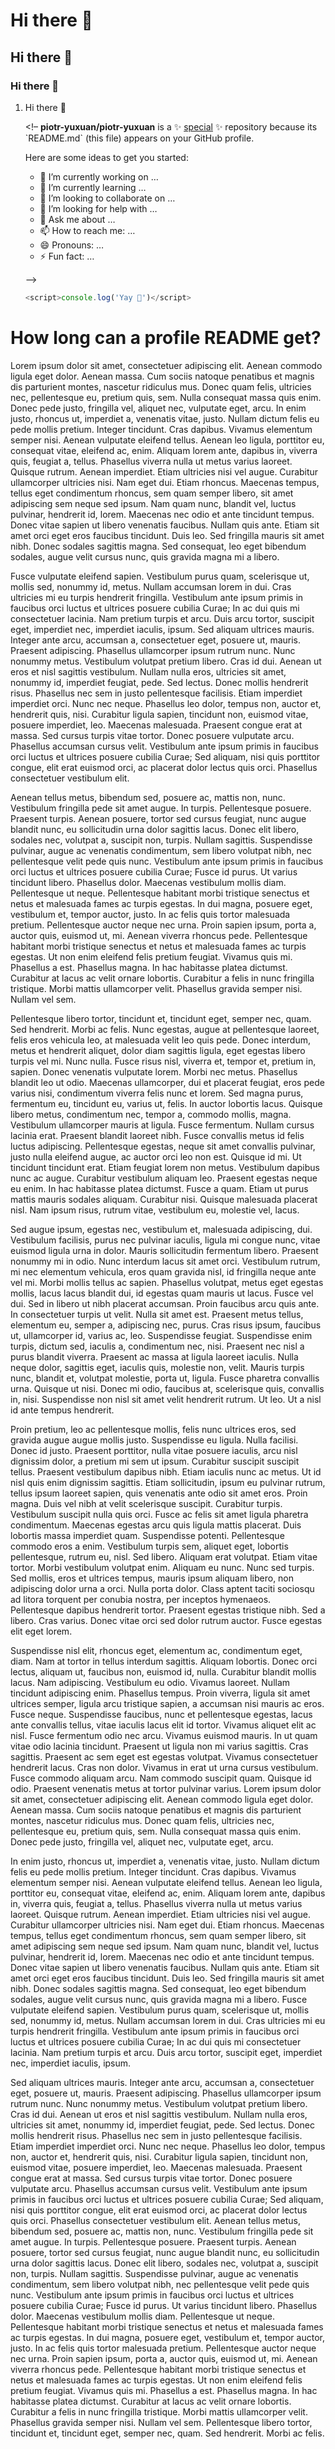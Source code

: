 * Hi there 👋
** Hi there 👋
*** Hi there 👋
**** Hi there 👋


<!--
**piotr-yuxuan/piotr-yuxuan** is a ✨ _special_ ✨ repository because its `README.md` (this file) appears on your GitHub profile.

Here are some ideas to get you started:

- 🔭 I’m currently working on ...
- 🌱 I’m currently learning ...
- 👯 I’m looking to collaborate on ...
- 🤔 I’m looking for help with ...
- 💬 Ask me about ...
- 📫 How to reach me: ...
- 😄 Pronouns: ...
- ⚡ Fun fact: ...
-->

#+BEGIN_SRC javascript
<script>console.log('Yay 🎉')</script>
#+END_SRC

* How long can a profile README get?

Lorem ipsum dolor sit amet, consectetuer adipiscing elit. Aenean commodo ligula eget dolor. Aenean massa. Cum sociis natoque penatibus et magnis dis parturient montes, nascetur ridiculus mus. Donec quam felis, ultricies nec, pellentesque eu, pretium quis, sem. Nulla consequat massa quis enim. Donec pede justo, fringilla vel, aliquet nec, vulputate eget, arcu. In enim justo, rhoncus ut, imperdiet a, venenatis vitae, justo. Nullam dictum felis eu pede mollis pretium. Integer tincidunt. Cras dapibus. Vivamus elementum semper nisi. Aenean vulputate eleifend tellus. Aenean leo ligula, porttitor eu, consequat vitae, eleifend ac, enim. Aliquam lorem ante, dapibus in, viverra quis, feugiat a, tellus. Phasellus viverra nulla ut metus varius laoreet. Quisque rutrum. Aenean imperdiet. Etiam ultricies nisi vel augue. Curabitur ullamcorper ultricies nisi. Nam eget dui. Etiam rhoncus. Maecenas tempus, tellus eget condimentum rhoncus, sem quam semper libero, sit amet adipiscing sem neque sed ipsum. Nam quam nunc, blandit vel, luctus pulvinar, hendrerit id, lorem. Maecenas nec odio et ante tincidunt tempus. Donec vitae sapien ut libero venenatis faucibus. Nullam quis ante. Etiam sit amet orci eget eros faucibus tincidunt. Duis leo. Sed fringilla mauris sit amet nibh. Donec sodales sagittis magna. Sed consequat, leo eget bibendum sodales, augue velit cursus nunc, quis gravida magna mi a libero.

Fusce vulputate eleifend sapien. Vestibulum purus quam, scelerisque ut, mollis sed, nonummy id, metus. Nullam accumsan lorem in dui. Cras ultricies mi eu turpis hendrerit fringilla. Vestibulum ante ipsum primis in faucibus orci luctus et ultrices posuere cubilia Curae; In ac dui quis mi consectetuer lacinia. Nam pretium turpis et arcu. Duis arcu tortor, suscipit eget, imperdiet nec, imperdiet iaculis, ipsum. Sed aliquam ultrices mauris. Integer ante arcu, accumsan a, consectetuer eget, posuere ut, mauris. Praesent adipiscing. Phasellus ullamcorper ipsum rutrum nunc. Nunc nonummy metus. Vestibulum volutpat pretium libero. Cras id dui. Aenean ut eros et nisl sagittis vestibulum. Nullam nulla eros, ultricies sit amet, nonummy id, imperdiet feugiat, pede. Sed lectus. Donec mollis hendrerit risus. Phasellus nec sem in justo pellentesque facilisis. Etiam imperdiet imperdiet orci. Nunc nec neque. Phasellus leo dolor, tempus non, auctor et, hendrerit quis, nisi. Curabitur ligula sapien, tincidunt non, euismod vitae, posuere imperdiet, leo. Maecenas malesuada. Praesent congue erat at massa. Sed cursus turpis vitae tortor. Donec posuere vulputate arcu. Phasellus accumsan cursus velit. Vestibulum ante ipsum primis in faucibus orci luctus et ultrices posuere cubilia Curae; Sed aliquam, nisi quis porttitor congue, elit erat euismod orci, ac placerat dolor lectus quis orci. Phasellus consectetuer vestibulum elit.

Aenean tellus metus, bibendum sed, posuere ac, mattis non, nunc. Vestibulum fringilla pede sit amet augue. In turpis. Pellentesque posuere. Praesent turpis. Aenean posuere, tortor sed cursus feugiat, nunc augue blandit nunc, eu sollicitudin urna dolor sagittis lacus. Donec elit libero, sodales nec, volutpat a, suscipit non, turpis. Nullam sagittis. Suspendisse pulvinar, augue ac venenatis condimentum, sem libero volutpat nibh, nec pellentesque velit pede quis nunc. Vestibulum ante ipsum primis in faucibus orci luctus et ultrices posuere cubilia Curae; Fusce id purus. Ut varius tincidunt libero. Phasellus dolor. Maecenas vestibulum mollis diam. Pellentesque ut neque. Pellentesque habitant morbi tristique senectus et netus et malesuada fames ac turpis egestas. In dui magna, posuere eget, vestibulum et, tempor auctor, justo. In ac felis quis tortor malesuada pretium. Pellentesque auctor neque nec urna. Proin sapien ipsum, porta a, auctor quis, euismod ut, mi. Aenean viverra rhoncus pede. Pellentesque habitant morbi tristique senectus et netus et malesuada fames ac turpis egestas. Ut non enim eleifend felis pretium feugiat. Vivamus quis mi. Phasellus a est. Phasellus magna. In hac habitasse platea dictumst. Curabitur at lacus ac velit ornare lobortis. Curabitur a felis in nunc fringilla tristique. Morbi mattis ullamcorper velit. Phasellus gravida semper nisi. Nullam vel sem.

Pellentesque libero tortor, tincidunt et, tincidunt eget, semper nec, quam. Sed hendrerit. Morbi ac felis. Nunc egestas, augue at pellentesque laoreet, felis eros vehicula leo, at malesuada velit leo quis pede. Donec interdum, metus et hendrerit aliquet, dolor diam sagittis ligula, eget egestas libero turpis vel mi. Nunc nulla. Fusce risus nisl, viverra et, tempor et, pretium in, sapien. Donec venenatis vulputate lorem. Morbi nec metus. Phasellus blandit leo ut odio. Maecenas ullamcorper, dui et placerat feugiat, eros pede varius nisi, condimentum viverra felis nunc et lorem. Sed magna purus, fermentum eu, tincidunt eu, varius ut, felis. In auctor lobortis lacus. Quisque libero metus, condimentum nec, tempor a, commodo mollis, magna. Vestibulum ullamcorper mauris at ligula. Fusce fermentum. Nullam cursus lacinia erat. Praesent blandit laoreet nibh. Fusce convallis metus id felis luctus adipiscing. Pellentesque egestas, neque sit amet convallis pulvinar, justo nulla eleifend augue, ac auctor orci leo non est. Quisque id mi. Ut tincidunt tincidunt erat. Etiam feugiat lorem non metus. Vestibulum dapibus nunc ac augue. Curabitur vestibulum aliquam leo. Praesent egestas neque eu enim. In hac habitasse platea dictumst. Fusce a quam. Etiam ut purus mattis mauris sodales aliquam. Curabitur nisi. Quisque malesuada placerat nisl. Nam ipsum risus, rutrum vitae, vestibulum eu, molestie vel, lacus.

Sed augue ipsum, egestas nec, vestibulum et, malesuada adipiscing, dui. Vestibulum facilisis, purus nec pulvinar iaculis, ligula mi congue nunc, vitae euismod ligula urna in dolor. Mauris sollicitudin fermentum libero. Praesent nonummy mi in odio. Nunc interdum lacus sit amet orci. Vestibulum rutrum, mi nec elementum vehicula, eros quam gravida nisl, id fringilla neque ante vel mi. Morbi mollis tellus ac sapien. Phasellus volutpat, metus eget egestas mollis, lacus lacus blandit dui, id egestas quam mauris ut lacus. Fusce vel dui. Sed in libero ut nibh placerat accumsan. Proin faucibus arcu quis ante. In consectetuer turpis ut velit. Nulla sit amet est. Praesent metus tellus, elementum eu, semper a, adipiscing nec, purus. Cras risus ipsum, faucibus ut, ullamcorper id, varius ac, leo. Suspendisse feugiat. Suspendisse enim turpis, dictum sed, iaculis a, condimentum nec, nisi. Praesent nec nisl a purus blandit viverra. Praesent ac massa at ligula laoreet iaculis. Nulla neque dolor, sagittis eget, iaculis quis, molestie non, velit. Mauris turpis nunc, blandit et, volutpat molestie, porta ut, ligula. Fusce pharetra convallis urna. Quisque ut nisi. Donec mi odio, faucibus at, scelerisque quis, convallis in, nisi. Suspendisse non nisl sit amet velit hendrerit rutrum. Ut leo. Ut a nisl id ante tempus hendrerit.

Proin pretium, leo ac pellentesque mollis, felis nunc ultrices eros, sed gravida augue augue mollis justo. Suspendisse eu ligula. Nulla facilisi. Donec id justo. Praesent porttitor, nulla vitae posuere iaculis, arcu nisl dignissim dolor, a pretium mi sem ut ipsum. Curabitur suscipit suscipit tellus. Praesent vestibulum dapibus nibh. Etiam iaculis nunc ac metus. Ut id nisl quis enim dignissim sagittis. Etiam sollicitudin, ipsum eu pulvinar rutrum, tellus ipsum laoreet sapien, quis venenatis ante odio sit amet eros. Proin magna. Duis vel nibh at velit scelerisque suscipit. Curabitur turpis. Vestibulum suscipit nulla quis orci. Fusce ac felis sit amet ligula pharetra condimentum. Maecenas egestas arcu quis ligula mattis placerat. Duis lobortis massa imperdiet quam. Suspendisse potenti. Pellentesque commodo eros a enim. Vestibulum turpis sem, aliquet eget, lobortis pellentesque, rutrum eu, nisl. Sed libero. Aliquam erat volutpat. Etiam vitae tortor. Morbi vestibulum volutpat enim. Aliquam eu nunc. Nunc sed turpis. Sed mollis, eros et ultrices tempus, mauris ipsum aliquam libero, non adipiscing dolor urna a orci. Nulla porta dolor. Class aptent taciti sociosqu ad litora torquent per conubia nostra, per inceptos hymenaeos. Pellentesque dapibus hendrerit tortor. Praesent egestas tristique nibh. Sed a libero. Cras varius. Donec vitae orci sed dolor rutrum auctor. Fusce egestas elit eget lorem.

Suspendisse nisl elit, rhoncus eget, elementum ac, condimentum eget, diam. Nam at tortor in tellus interdum sagittis. Aliquam lobortis. Donec orci lectus, aliquam ut, faucibus non, euismod id, nulla. Curabitur blandit mollis lacus. Nam adipiscing. Vestibulum eu odio. Vivamus laoreet. Nullam tincidunt adipiscing enim. Phasellus tempus. Proin viverra, ligula sit amet ultrices semper, ligula arcu tristique sapien, a accumsan nisi mauris ac eros. Fusce neque. Suspendisse faucibus, nunc et pellentesque egestas, lacus ante convallis tellus, vitae iaculis lacus elit id tortor. Vivamus aliquet elit ac nisl. Fusce fermentum odio nec arcu. Vivamus euismod mauris. In ut quam vitae odio lacinia tincidunt. Praesent ut ligula non mi varius sagittis. Cras sagittis. Praesent ac sem eget est egestas volutpat. Vivamus consectetuer hendrerit lacus. Cras non dolor. Vivamus in erat ut urna cursus vestibulum. Fusce commodo aliquam arcu. Nam commodo suscipit quam. Quisque id odio. Praesent venenatis metus at tortor pulvinar varius. Lorem ipsum dolor sit amet, consectetuer adipiscing elit. Aenean commodo ligula eget dolor. Aenean massa. Cum sociis natoque penatibus et magnis dis parturient montes, nascetur ridiculus mus. Donec quam felis, ultricies nec, pellentesque eu, pretium quis, sem. Nulla consequat massa quis enim. Donec pede justo, fringilla vel, aliquet nec, vulputate eget, arcu.

In enim justo, rhoncus ut, imperdiet a, venenatis vitae, justo. Nullam dictum felis eu pede mollis pretium. Integer tincidunt. Cras dapibus. Vivamus elementum semper nisi. Aenean vulputate eleifend tellus. Aenean leo ligula, porttitor eu, consequat vitae, eleifend ac, enim. Aliquam lorem ante, dapibus in, viverra quis, feugiat a, tellus. Phasellus viverra nulla ut metus varius laoreet. Quisque rutrum. Aenean imperdiet. Etiam ultricies nisi vel augue. Curabitur ullamcorper ultricies nisi. Nam eget dui. Etiam rhoncus. Maecenas tempus, tellus eget condimentum rhoncus, sem quam semper libero, sit amet adipiscing sem neque sed ipsum. Nam quam nunc, blandit vel, luctus pulvinar, hendrerit id, lorem. Maecenas nec odio et ante tincidunt tempus. Donec vitae sapien ut libero venenatis faucibus. Nullam quis ante. Etiam sit amet orci eget eros faucibus tincidunt. Duis leo. Sed fringilla mauris sit amet nibh. Donec sodales sagittis magna. Sed consequat, leo eget bibendum sodales, augue velit cursus nunc, quis gravida magna mi a libero. Fusce vulputate eleifend sapien. Vestibulum purus quam, scelerisque ut, mollis sed, nonummy id, metus. Nullam accumsan lorem in dui. Cras ultricies mi eu turpis hendrerit fringilla. Vestibulum ante ipsum primis in faucibus orci luctus et ultrices posuere cubilia Curae; In ac dui quis mi consectetuer lacinia. Nam pretium turpis et arcu. Duis arcu tortor, suscipit eget, imperdiet nec, imperdiet iaculis, ipsum.

Sed aliquam ultrices mauris. Integer ante arcu, accumsan a, consectetuer eget, posuere ut, mauris. Praesent adipiscing. Phasellus ullamcorper ipsum rutrum nunc. Nunc nonummy metus. Vestibulum volutpat pretium libero. Cras id dui. Aenean ut eros et nisl sagittis vestibulum. Nullam nulla eros, ultricies sit amet, nonummy id, imperdiet feugiat, pede. Sed lectus. Donec mollis hendrerit risus. Phasellus nec sem in justo pellentesque facilisis. Etiam imperdiet imperdiet orci. Nunc nec neque. Phasellus leo dolor, tempus non, auctor et, hendrerit quis, nisi. Curabitur ligula sapien, tincidunt non, euismod vitae, posuere imperdiet, leo. Maecenas malesuada. Praesent congue erat at massa. Sed cursus turpis vitae tortor. Donec posuere vulputate arcu. Phasellus accumsan cursus velit. Vestibulum ante ipsum primis in faucibus orci luctus et ultrices posuere cubilia Curae; Sed aliquam, nisi quis porttitor congue, elit erat euismod orci, ac placerat dolor lectus quis orci. Phasellus consectetuer vestibulum elit. Aenean tellus metus, bibendum sed, posuere ac, mattis non, nunc. Vestibulum fringilla pede sit amet augue. In turpis. Pellentesque posuere. Praesent turpis. Aenean posuere, tortor sed cursus feugiat, nunc augue blandit nunc, eu sollicitudin urna dolor sagittis lacus. Donec elit libero, sodales nec, volutpat a, suscipit non, turpis. Nullam sagittis. Suspendisse pulvinar, augue ac venenatis condimentum, sem libero volutpat nibh, nec pellentesque velit pede quis nunc. Vestibulum ante ipsum primis in faucibus orci luctus et ultrices posuere cubilia Curae; Fusce id purus. Ut varius tincidunt libero. Phasellus dolor. Maecenas vestibulum mollis diam. Pellentesque ut neque. Pellentesque habitant morbi tristique senectus et netus et malesuada fames ac turpis egestas. In dui magna, posuere eget, vestibulum et, tempor auctor, justo. In ac felis quis tortor malesuada pretium. Pellentesque auctor neque nec urna. Proin sapien ipsum, porta a, auctor quis, euismod ut, mi. Aenean viverra rhoncus pede. Pellentesque habitant morbi tristique senectus et netus et malesuada fames ac turpis egestas. Ut non enim eleifend felis pretium feugiat. Vivamus quis mi. Phasellus a est. Phasellus magna. In hac habitasse platea dictumst. Curabitur at lacus ac velit ornare lobortis. Curabitur a felis in nunc fringilla tristique. Morbi mattis ullamcorper velit. Phasellus gravida semper nisi. Nullam vel sem. Pellentesque libero tortor, tincidunt et, tincidunt eget, semper nec, quam. Sed hendrerit. Morbi ac felis.
